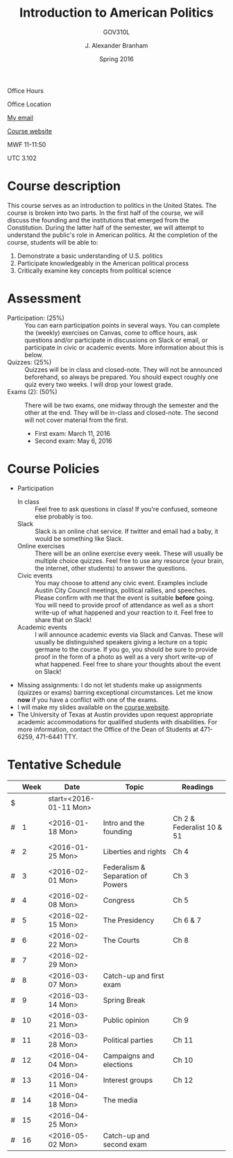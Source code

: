 #+TITLE: Introduction to American Politics
#+SUBTITLE: GOV310L
#+AUTHOR: J. Alexander Branham
#+DATE: Spring 2016
#+EMAIL: branham@utexas.edu 
#+OPTIONS: toc:nil
#+LaTeX_CLASS_OPTIONS: [colorlinks, linkcolor=blue, urlcolor=blue]

Office Hours

Office Location

[[mailto:branham@utexas.edu][My email]]

[[http://jabranham.com/GOV310L][Course website]]

MWF 11-11:50

UTC 3.102 

* Course description
  This course serves as an introduction to politics in the United
  States. The course is broken into two parts. In the first half of
  the course, we will discuss the founding and the institutions that
  emerged from the Constitution. During the latter half of the
  semester, we will attempt to understand the public's role in
  American politics. At the completion of the course, students will be
  able to:
  
  1. Demonstrate a basic understanding of U.S. politics
  2. Participate knowledgeably in the American political process
  3. Critically examine key concepts from political science

* Assessment
  - Participation: (25%) :: You can earn participation points in
       several ways. You can complete the (weekly) exercises on
       Canvas, come to office hours, ask questions and/or participate
       in discussions on Slack or email, or participate in civic or
       academic events. More information about this is below.
  - Quizzes: (25%) :: Quizzes will be in class and closed-note. They
                      will not be announced beforehand, so always be
                      prepared. You should expect roughly one quiz
                      every two weeks. I will drop your lowest grade.
  - Exams (2): (50%) :: There will be two exams, one midway through
       the semester and the other at the end. They will be in-class
       and closed-note. The second will not cover material from the
       first.
    - First exam: March 11, 2016
    - Second exam: May 6, 2016
      
* Course Policies
  - Participation
    - In class :: Feel free to ask questions in class! If you're
                  confused, someone else probably is too. 
    - Slack :: Slack is an online chat service. If twitter and email
               had a baby, it would be something like Slack.
    - Online exercises :: There will be an online exercise every
         week. These will usually be multiple choice quizzes. Feel
         free to use any resource (your brain, the internet, other
         students) to answer the questions.
    - Civic events :: You may choose to attend any civic
                      event. Examples include Austin City Council
                      meetings, political rallies, and
                      speeches. Please confirm with me that the event
                      is suitable *before* going. You will need to
                      provide proof of attendance as well as a short
                      write-up of what happened and your reaction to
                      it. Feel free to share that on Slack! 
    - Academic events :: I will announce academic events via Slack and
         Canvas. These will usually be distinguished speakers giving a
         lecture on a topic germane to the course. If you go, you
         should be sure to provide proof in the form of a photo as
         well as a very short write-up of what happened. Feel free to
         share your thoughts about the event on Slack!
  - Missing assignments: I do not let students make up assignments
       (quizzes or exams) barring exceptional circumstances. Let me know
       *now* if you have a conflict with one of the exams.
  - I will make my slides available on the [[http://jabranham.com/GOV310L][course website]]. 
  - The University of Texas at Austin provides upon request
    appropriate academic accommodations for qualified students with
    disabilities. For more information, contact the Office of the Dean
    of Students at 471-6259, 471-6441 TTY.

* Tentative Schedule
|   | *Week* | *Date*              | *Topic*                           | *Readings*                |
|---+--------+---------------------+-----------------------------------+---------------------------|
| $ |        | start=<2016-01-11 Mon> |                                   |                           |
| # |      1 | <2016-01-18 Mon>    | Intro and the founding            | Ch 2 & Federalist 10 & 51 |
| # |      2 | <2016-01-25 Mon>    | Liberties and rights              | Ch 4                      |
| # |      3 | <2016-02-01 Mon>    | Federalism & Separation of Powers | Ch 3                      |
| # |      4 | <2016-02-08 Mon>    | Congress                          | Ch 5                      |
| # |      5 | <2016-02-15 Mon>    | The Presidency                    | Ch 6 & 7                  |
| # |      6 | <2016-02-22 Mon>    | The Courts                        | Ch 8                      |
| # |      7 | <2016-02-29 Mon>    |                                   |                           |
| # |      8 | <2016-03-07 Mon>    | Catch-up and first exam           |                           |
|---+--------+---------------------+-----------------------------------+---------------------------|
| # |      9 | <2016-03-14 Mon>    | Spring Break                      |                           |
|---+--------+---------------------+-----------------------------------+---------------------------|
| # |     10 | <2016-03-21 Mon>    | Public opinion                    | Ch 9                      |
| # |     11 | <2016-03-28 Mon>    | Political parties                 | Ch 11                     |
| # |     12 | <2016-04-04 Mon>    | Campaigns and elections           | Ch 10                     |
| # |     13 | <2016-04-11 Mon>    | Interest groups                   | Ch 12                     |
| # |     14 | <2016-04-18 Mon>    | The media                         |                           |
| # |     15 | <2016-04-25 Mon>    |                                   |                           |
| # |     16 | <2016-05-02 Mon>    | Catch-up and second exam          |                           |
#+TBLFM: $3=$start + $2 * 7

